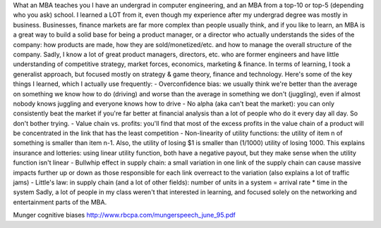 What an MBA teaches you 
I have an undergrad in computer engineering, and an MBA from a top-10 or top-5 (depending who you ask) school. I learned a LOT from it, even though my experience after my undergrad degree was mostly in business.
Businesses, finance markets are far more complex than people usually think, and if you like to learn, an MBA is a great way to build a solid base for being a product manager, or a director who actually understands the sides of the company: how products are made, how they are sold/monetized/etc. and how to manage the overall structure of the company.
Sadly, I know a lot of great product managers, directors, etc. who are former engineers and have little understanding of competitive strategy, market forces, economics, marketing & finance.
In terms of learning, I took a generalist approach, but focused mostly on strategy & game theory, finance and technology. Here's some of the key things I learned, which I actually use frequently:
- Overconfidence bias: we usually think we're better than the average on something we know how to do (driving) and worse than the average in something we don't (juggling), even if almost nobody knows juggling and everyone knows how to drive
- No alpha (aka can't beat the market): you can only consistently beat the market if you're far better at financial analysis than a lot of people who do it every day all day. So don't bother trying.
- Value chain vs. profits: you'll find that most of the excess profits in the value chain of a product will be concentrated in the link that has the least competition
- Non-linearity of utility functions: the utility of item n of something is smaller than item n-1. Also, the utility of losing $1 is smaller than (1/1000) utility of losing 1000. This explains insurance and lotteries: using linear utility function, both have a negative payout, but they make sense when the utility function isn't linear
- Bullwhip effect in supply chain: a small variation in one link of the supply chain can cause massive impacts further up or down as those responsible for each link overreact to the variation (also explains a lot of traffic jams)
- Little's law: in supply chain (and a lot of other fields): number of units in a system = arrival rate * time in the system
Sadly, a lot of people in my class weren't that interested in learning, and focused solely on the networking and entertainment parts of the MBA.


Munger cognitive biases
http://www.rbcpa.com/mungerspeech_june_95.pdf

